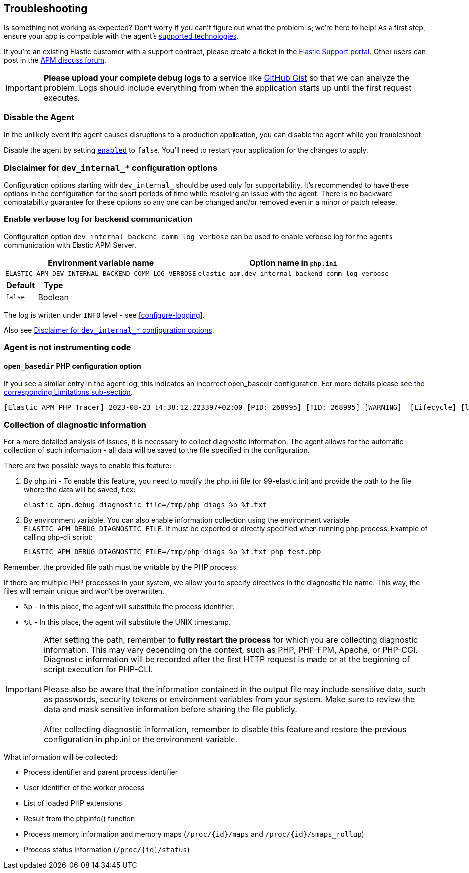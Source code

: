 [[troubleshooting]]
== Troubleshooting

Is something not working as expected?
Don't worry if you can't figure out what the problem is; we’re here to help!
As a first step, ensure your app is compatible with the agent's <<supported-technologies,supported technologies>>.

If you're an existing Elastic customer with a support contract, please create a ticket in the
https://support.elastic.co/customers/s/login/[Elastic Support portal].
Other users can post in the https://discuss.elastic.co/c/apm[APM discuss forum].

IMPORTANT: *Please upload your complete debug logs* to a service like https://gist.github.com[GitHub Gist]
so that we can analyze the problem.
Logs should include everything from when the application starts up until the first request executes.

[float]
[[disable-agent]]
=== Disable the Agent

In the unlikely event the agent causes disruptions to a production application,
you can disable the agent while you troubleshoot.

Disable the agent by setting <<config-enabled,`enabled`>> to `false`.
You'll need to restart your application for the changes to apply.

// ****This is the boilerplate disable text. Until dynamic config is supported, it's commented out.****
// If you have access to <<dynamic-configuration,dynamic configuration>>,
// you can disable the recording of events by setting <<config-recording,`recording`>> to `false`.
// When changed at runtime from a supported source, there's no need to restart your application.

// If that doesn't work, or you don't have access to dynamic configuration, you can disable the agent by setting
// <<config-enabled,`enabled`>> to `false`.
// You'll need to restart your application for the changes to apply.

[float]
[[dev-internal-config-disclaimer]]
=== Disclaimer for `dev_internal_*` configuration options
Configuration options starting with `dev_internal_` should be used only for supportability.
It's recommended to have these options in the configuration for the short periods of time
while resolving an issue with the agent.
There is no backward compatability guarantee for these options
so any one can be changed and/or removed even in a minor or patch release.

[float]
[[enable-verbose-log-backend-comm]]
=== Enable verbose log for backend communication
Configuration option `dev_internal_backend_comm_log_verbose` can be used
to enable verbose log for the agent's communication with Elastic APM Server.

[options="header"]
|============
| Environment variable name      | Option name in `php.ini`
| `ELASTIC_APM_DEV_INTERNAL_BACKEND_COMM_LOG_VERBOSE` | `elastic_apm.dev_internal_backend_comm_log_verbose`
|============

[options="header"]
|============
| Default    | Type
| `false`    | Boolean
|============

The log is written under `INFO` level - see <<configure-logging>>.

Also see <<dev-internal-config-disclaimer>>.

=== Agent is not instrumenting code
[source,bash]

==== `open_basedir` PHP configuration option

If you see a similar entry in the agent log, this indicates an incorrect open_basedir configuration.
For more details please see <<limitation-open_basedir, the corresponding Limitations sub-section>>.
----
[Elastic APM PHP Tracer] 2023-08-23 14:38:12.223397+02:00 [PID: 268995] [TID: 268995] [WARNING]  [Lifecycle] [lifecycle.cpp:558] [elasticApmModuleInit] Elastic Agent bootstrap file (/home/paplo/sources/apm-agent-php/agent/php/bootstrap_php_part.php) is located outside of paths allowed by open_basedir ini setting. Read more details here https://www.elastic.co/guide/en/apm/agent/php/current/setup.html
----

=== Collection of diagnostic information

For a more detailed analysis of issues, it is necessary to collect diagnostic information. The agent allows for the automatic collection of such information - all data will be saved to the file specified in the configuration.

There are two possible ways to enable this feature:

. By php.ini - To enable this feature, you need to modify the php.ini file (or 99-elastic.ini) and provide the path to the file where the data will be saved, f.ex:
[source,ini]
elastic_apm.debug_diagnostic_file=/tmp/php_diags_%p_%t.txt

. By environment variable. You can also enable information collection using the environment variable `ELASTIC_APM_DEBUG_DIAGNOSTIC_FILE`. It must be exported or directly specified when running php process.
Example of calling php-cli script:
[source,ini]
ELASTIC_APM_DEBUG_DIAGNOSTIC_FILE=/tmp/php_diags_%p_%t.txt php test.php

Remember, the provided file path must be writable by the PHP process.

If there are multiple PHP processes in your system, we allow you to specify directives in the diagnostic file name. This way, the files will remain unique and won't be overwritten.

* `%p` - In this place, the agent will substitute the process identifier.

* `%t` - In this place, the agent will substitute the UNIX timestamp.

IMPORTANT: After setting the path, remember to *fully restart the process* for which you are collecting diagnostic information. This may vary depending on the context, such as PHP, PHP-FPM, Apache, or PHP-CGI. Diagnostic information will be recorded after the first HTTP request is made or at the beginning of script execution for PHP-CLI. +
 +
Please also be aware that the information contained in the output file may include sensitive data, such as passwords, security tokens or environment variables from your system. Make sure to review the data and mask sensitive information before sharing the file publicly. +
 +
After collecting diagnostic information, remember to disable this feature and restore the previous configuration in php.ini or the environment variable.


What information will be collected:

* Process identifier and parent process identifier
* User identifier of the worker process
* List of loaded PHP extensions
* Result from the phpinfo() function
* Process memory information and memory maps (`/proc/{id}/maps` and `/proc/{id}/smaps_rollup`)
* Process status information (`/proc/{id}/status`)